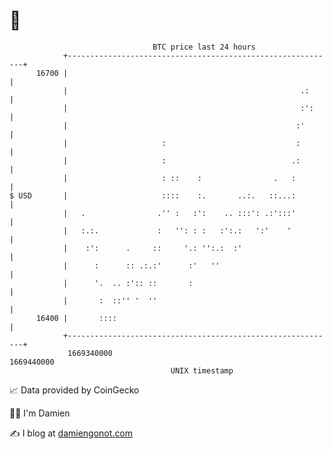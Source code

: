 * 👋

#+begin_example
                                   BTC price last 24 hours                    
               +------------------------------------------------------------+ 
         16700 |                                                            | 
               |                                                    .:      | 
               |                                                    :':     | 
               |                                                   :'       | 
               |                     :                             :        | 
               |                     :                            .:        | 
               |                     : ::    :                .   :         | 
   $ USD       |                     ::::    :.       ..:.   ::...:         | 
               |   .                .'' :   :':    .. :::': .:':::'         | 
               |   :.:.             :   '': : :   :':.:   ':'    '          | 
               |    :':      .     ::     '.: '':.:  :'                     | 
               |      :      :: .:.:'      :'   ''                          | 
               |      '.  .. :':: ::       :                                | 
               |       :  ::'' '  ''                                        | 
         16400 |       ::::                                                 | 
               +------------------------------------------------------------+ 
                1669340000                                        1669440000  
                                       UNIX timestamp                         
#+end_example
📈 Data provided by CoinGecko

🧑‍💻 I'm Damien

✍️ I blog at [[https://www.damiengonot.com][damiengonot.com]]
